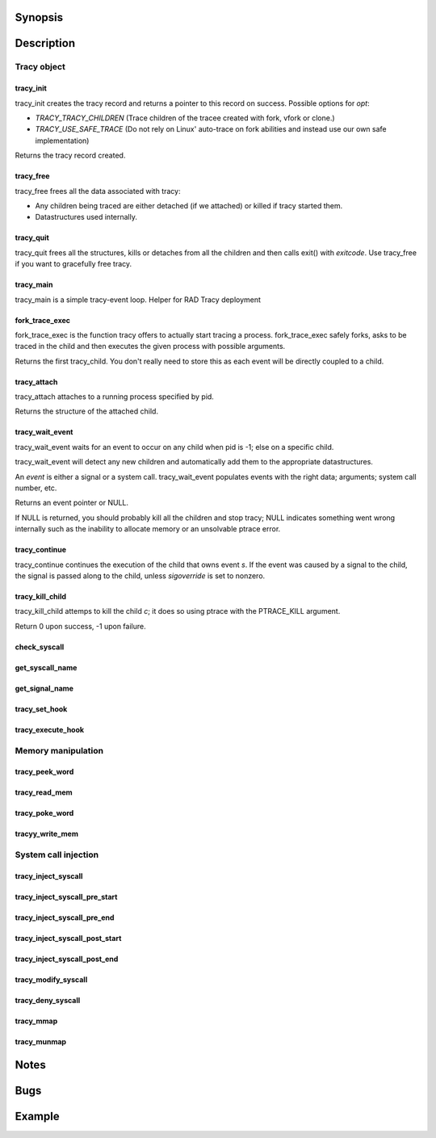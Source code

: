 Synopsis
========

.. http://sphinx.pocoo.org/domains.html#the-c-domain

Description
===========

Tracy object
~~~~~~~~~~~~

tracy_init
----------
.. c:function::
    struct tracy *tracy_init(void);

tracy_init creates the tracy record and returns a pointer to this record on
success. Possible options for *opt*:

-   *TRACY_TRACY_CHILDREN* (Trace children of the tracee created with fork,
    vfork or clone.)
-   *TRACY_USE_SAFE_TRACE* (Do not rely on Linux' auto-trace on fork abilities
    and instead use our own safe implementation)

Returns the tracy record created.

tracy_free
----------

.. c:function::
    void tracy_free(struct tracy *t);

tracy_free frees all the data associated with tracy:

-   Any children being traced are either detached (if we attached) or killed
    if tracy started them.

-   Datastructures used internally.

tracy_quit
----------

.. c:function::
    void tracy_quit(struct tracy* t, int exitcode);

tracy_quit frees all the structures, kills or detaches from all the
children and then calls exit() with *exitcode*. Use tracy_free if you want to
gracefully free tracy.

tracy_main
----------

.. c:function::
    int tracy_main(struct tracy *tracy);

tracy_main is a simple tracy-event loop.
Helper for RAD Tracy deployment

fork_trace_exec
---------------

.. c:function::
    struct tracy_child *fork_trace_exec(struct tracy *t, int argc, char **argv);

fork_trace_exec is the function tracy offers to actually start tracing a
process. fork_trace_exec safely forks, asks to be traced in the child and
then executes the given process with possible arguments.

Returns the first tracy_child. You don't really need to store this as each
event will be directly coupled to a child.

tracy_attach
------------

.. c:function::
    struct tracy_child *tracy_attach(struct tracy *t, pid_t pid);

tracy_attach attaches to a running process specified by pid.

Returns the structure of the attached child.

tracy_wait_event
----------------

.. c:function:: struct tracy_event *tracy_wait_event(struct tracy *t, pid_t pid);

tracy_wait_event waits for an event to occur on any child when pid is -1;
else on a specific child.

tracy_wait_event will detect any new children and automatically add them to
the appropriate datastructures.

An *event* is either a signal or a system call. tracy_wait_event populates
events with the right data; arguments; system call number, etc.

Returns an event pointer or NULL.

If NULL is returned, you should probably kill all the children and stop
tracy; NULL indicates something went wrong internally such as the inability
to allocate memory or an unsolvable ptrace error.

tracy_continue
--------------

.. c:function::
    int tracy_continue(struct tracy_event *s, int sigoverride);

tracy_continue continues the execution of the child that owns event *s*.
If the event was caused by a signal to the child, the signal
is passed along to the child, unless *sigoverride* is set to nonzero.

tracy_kill_child
----------------

tracy_kill_child attemps to kill the child *c*; it does so using ptrace with
the PTRACE_KILL argument.

Return 0 upon success, -1 upon failure.

check_syscall
-------------

.. TODO REMOVE?

.. c:function::
    int check_syscall(struct tracy_event *s);

get_syscall_name
----------------

.. c:function::
    char* get_syscall_name(int syscall);

get_signal_name
---------------

.. c:function::
    char* get_signal_name(int signal);

tracy_set_hook
--------------

.. c:function::
    int tracy_set_hook(struct tracy *t, char *syscall, tracy_hook_func func);

tracy_execute_hook
------------------

.. c:function::
    int tracy_execute_hook(struct tracy *t, char *syscall, struct tracy_event *e);

Memory manipulation
~~~~~~~~~~~~~~~~~~~

tracy_peek_word
---------------

.. c:function::
    int tracy_peek_word(struct tracy_child *c, long from, long* word);

tracy_read_mem
--------------

.. c:function::
    ssize_t tracy_read_mem(struct tracy_child *c, tracy_parent_addr_t dest, tracy_child_addr_t src, size_t n);

tracy_poke_word
---------------

.. c:function::
    int tracy_poke_word(struct tracy_child *c, long to, long word);

tracyy_write_mem
----------------

.. c:function::
    ssize_t tracy_write_mem(struct tracy_child *c, tracy_child_addr_t dest,
        tracy_parent_addr_t src, size_t n);

System call injection
~~~~~~~~~~~~~~~~~~~~~

tracy_inject_syscall
--------------------

.. c:function::
    int tracy_inject_syscall(struct tracy_child *child, long syscall_number,
            struct tracy_sc_args *a, long *return_code);

tracy_inject_syscall_pre_start
------------------------------

.. c:function::
    int tracy_inject_syscall_pre_start(struct tracy_child *child, long syscall_number,
            struct tracy_sc_args *a, tracy_hook_func callback);

tracy_inject_syscall_pre_end
----------------------------

.. c:function::
    int tracy_inject_syscall_pre_end(struct tracy_child *child, long *return_code);

tracy_inject_syscall_post_start
-------------------------------

.. c:function::
    int tracy_inject_syscall_post_start(struct tracy_child *child, long syscall_number,
            struct tracy_sc_args *a, tracy_hook_func callback);

tracy_inject_syscall_post_end
-----------------------------

.. c:function::
    int tracy_inject_syscall_post_end(struct tracy_child *child, long *return_code);

tracy_modify_syscall
--------------------

.. c:function::
    int tracy_modify_syscall(struct tracy_child *child, long syscall_number,
            struct tracy_sc_args *a);

tracy_deny_syscall
------------------

.. c:function::
    int tracy_deny_syscall(struct tracy_child* child);

tracy_mmap
----------

.. c:function::
    int tracy_mmap(struct tracy_child *child, tracy_child_addr_t *ret,
            tracy_child_addr_t addr, size_t length, int prot, int flags, int fd,
            off_t pgoffset);

tracy_munmap
------------

.. c:function::
    int tracy_munmap(struct tracy_child *child, long *ret,
           tracy_child_addr_t addr, size_t length);


Notes
=====


Bugs
====


Example
=======
